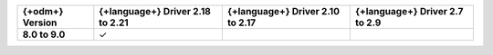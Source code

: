 .. list-table::
   :header-rows: 1
   :stub-columns: 1
   :class: compatibility-large

   * - {+odm+} Version
     - {+language+} Driver 2.18 to 2.21
     - {+language+} Driver 2.10 to 2.17
     - {+language+} Driver 2.7 to 2.9

   * - 8.0 to 9.0
     - ✓
     -
     -
